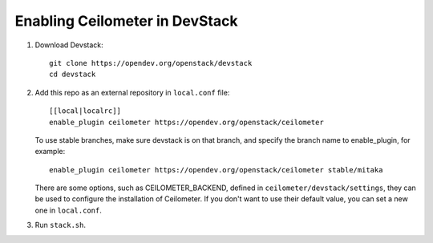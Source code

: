 ===============================
Enabling Ceilometer in DevStack
===============================

1. Download Devstack::

    git clone https://opendev.org/openstack/devstack
    cd devstack

2. Add this repo as an external repository in ``local.conf`` file::

    [[local|localrc]]
    enable_plugin ceilometer https://opendev.org/openstack/ceilometer

   To use stable branches, make sure devstack is on that branch, and specify
   the branch name to enable_plugin, for example::

    enable_plugin ceilometer https://opendev.org/openstack/ceilometer stable/mitaka

   There are some options, such as CEILOMETER_BACKEND, defined in
   ``ceilometer/devstack/settings``, they can be used to configure the
   installation of Ceilometer. If you don't want to use their default value,
   you can set a new one in ``local.conf``.

3. Run ``stack.sh``.
